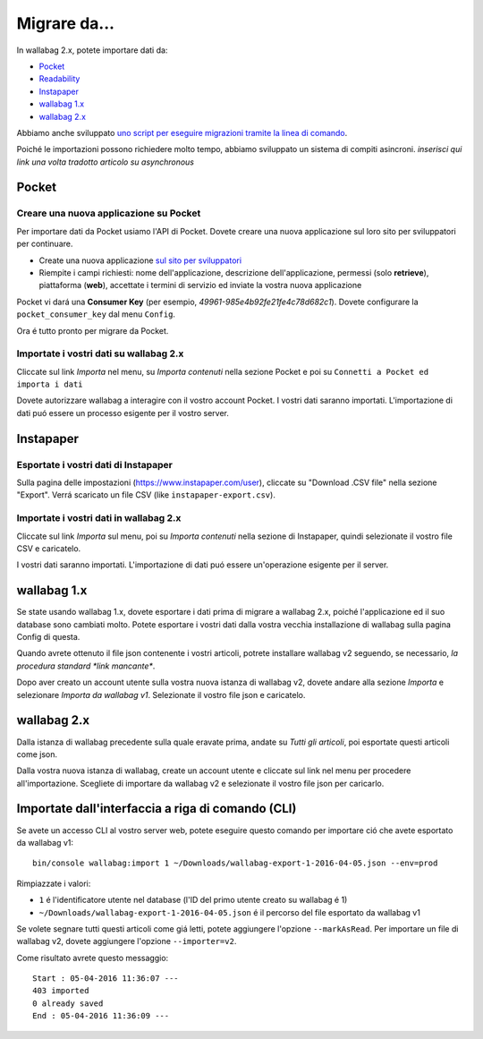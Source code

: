 Migrare da...
=============

In wallabag 2.x, potete importare dati da:

- `Pocket <#id1>`_
- `Readability <#id2>`_
- `Instapaper <#id4>`_
- `wallabag 1.x <#id6>`_
- `wallabag 2.x <#id7>`_

Abbiamo anche sviluppato `uno script per eseguire migrazioni tramite la linea di comando <#import-via-command-line-interface-cli>`_.

Poiché le importazioni possono richiedere molto tempo, abbiamo sviluppato un sistema di compiti asincroni. *inserisci qui link una volta tradotto articolo su asynchronous*

Pocket
------

Creare una nuova applicazione su Pocket
~~~~~~~~~~~~~~~~~~~~~~~~~~~~~~~~~~~~~~~

Per importare dati da Pocket usiamo l'API di Pocket. Dovete creare una nuova applicazione sul loro sito per sviluppatori per continuare.

* Create una nuova applicazione `sul sito  per sviluppatori <https://getpocket.com/developer/apps/new>`_
* Riempite i campi richiesti: nome dell'applicazione, descrizione dell'applicazione, permessi (solo **retrieve**), piattaforma (**web**), accettate i termini di servizio ed inviate la vostra nuova applicazione

Pocket vi dará una **Consumer Key** (per esempio, `49961-985e4b92fe21fe4c78d682c1`). Dovete configurare la ``pocket_consumer_key`` dal menu ``Config``.

Ora é tutto pronto per migrare da Pocket.

Importate i vostri dati su wallabag 2.x
~~~~~~~~~~~~~~~~~~~~~~~~~~~~~~~~~~~~~~~

Cliccate sul link `Importa` nel menu, su `Importa contenuti` nella sezione Pocket e poi su ``Connetti a Pocket ed importa i dati``

Dovete autorizzare wallabag a interagire con il vostro account Pocket.
I vostri dati saranno importati. L'importazione di dati puó essere un processo esigente per il vostro server.

Instapaper
----------

Esportate i vostri dati di Instapaper
~~~~~~~~~~~~~~~~~~~~~~~~~~~~~~~~~~~~~

Sulla pagina delle impostazioni (`https://www.instapaper.com/user <https://www.instapaper.com/user>`_), cliccate su "Download .CSV file" nella sezione "Export". Verrá scaricato un file CSV (like ``instapaper-export.csv``).

Importate i vostri dati in wallabag 2.x
~~~~~~~~~~~~~~~~~~~~~~~~~~~~~~~~~~~~~~~

Cliccate sul link `Importa` sul menu, poi su `Importa contenuti` nella sezione di Instapaper, quindi selezionate il vostro file CSV e caricatelo.

I vostri dati saranno importati. L'importazione di dati puó essere un'operazione esigente per il server.

wallabag 1.x
------------

Se state usando wallabag 1.x, dovete esportare i dati prima di migrare a wallabag 2.x, poiché l'applicazione ed il suo database sono cambiati molto. Potete esportare i vostri dati dalla vostra vecchia installazione di wallabag sulla pagina Config di questa.

.. image:: ../../img/user/export_v1.png
   :alt: Exporting from wallabag v1
   :align: center

.. nota::
    Se avete account multipli nella stessa istanza di wallabag, ogni utente dovrá esportare da v1 ed importare su v2.

.. nota::
    Se riscontrate problemi durante l'importazione o l'esportazione, non esitate a `chiedere supporto <http://gitter.im/wallabag/wallabag>`__.

Quando avrete ottenuto il file json contenente i vostri articoli, potrete installare wallabag v2 seguendo, se necessario, `la procedura standard *link mancante*`.

Dopo aver creato un account utente sulla vostra nuova istanza di wallabag v2, dovete andare alla sezione `Importa` e selezionare `Importa da wallabag v1`. Selezionate il vostro file json e caricatelo.

.. image:: ../../img/user/import_wallabagv1.png
   :alt: Import from wallabag v1
   :align: center

wallabag 2.x
------------

Dalla istanza di wallabag precedente sulla quale eravate prima, andate su `Tutti gli articoli`, poi esportate questi articoli come json.

.. image:: ../../img/user/export_v2.png
   :alt: Export depuis wallabag v2
   :align: center

Dalla vostra nuova istanza di wallabag, create un account utente e cliccate sul link nel menu per procedere all'importazione. Scegliete di importare da wallabag v2 e selezionate il vostro file json per caricarlo.

.. nota::
    Se riscontrate problemi durante l'importazione o l'esportazione, non esitate a `chiedere supporto <http://gitter.im/wallabag/wallabag>`__.

Importate dall'interfaccia a riga di comando (CLI)
--------------------------------------------------

Se avete un accesso CLI al vostro server web, potete eseguire questo comando per importare ció che avete esportato da wallabag v1:

::

    bin/console wallabag:import 1 ~/Downloads/wallabag-export-1-2016-04-05.json --env=prod

Rimpiazzate i valori:

* ``1`` é l'identificatore utente nel database (l'ID del primo utente creato su wallabag é 1)
* ``~/Downloads/wallabag-export-1-2016-04-05.json`` é il percorso del file esportato da wallabag v1

Se volete segnare tutti questi articoli come giá letti, potete aggiungere l'opzione ``--markAsRead``.
Per importare un file di wallabag v2, dovete aggiungere l'opzione ``--importer=v2``.

Come risultato avrete questo messaggio:

::

    Start : 05-04-2016 11:36:07 ---
    403 imported
    0 already saved
    End : 05-04-2016 11:36:09 ---
